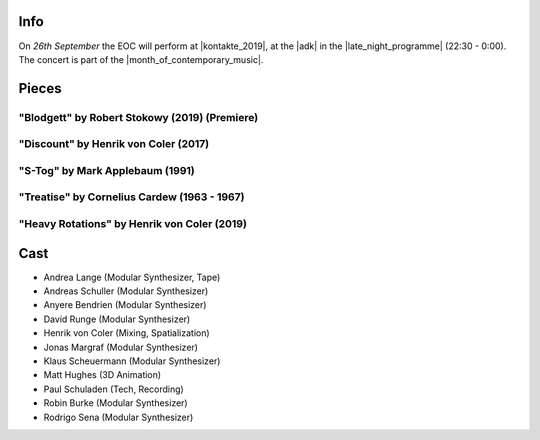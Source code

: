 .. title: Kontakte 2019
.. slug: kontakte-2019
.. date: 2019-05-06 22:09:55 UTC+02:00
.. tags: live, kontakte, adk
.. category: live
.. link: 
.. description: 
.. type: text

Info
####

| On *26th September* the EOC will perform at |kontakte_2019|, at the |adk| in
  the |late_night_programme| (22:30 - 0:00).
| The concert is part of the |month_of_contemporary_music|.

Pieces
######

"Blodgett" by Robert Stokowy (2019) (Premiere)
----------------------------------------------

"Discount" by Henrik von Coler (2017)
-------------------------------------

"S-Tog" by Mark Applebaum (1991)
--------------------------------

"Treatise" by Cornelius Cardew (1963 - 1967)
--------------------------------------------

"Heavy Rotations" by Henrik von Coler (2019)
--------------------------------------------

Cast
####

* Andrea Lange (Modular Synthesizer, Tape)
* Andreas Schuller (Modular Synthesizer)
* Anyere Bendrien (Modular Synthesizer)
* David Runge (Modular Synthesizer)
* Henrik von Coler (Mixing, Spatialization)
* Jonas Margraf (Modular Synthesizer)
* Klaus Scheuermann (Modular Synthesizer)
* Matt Hughes (3D Animation)
* Paul Schuladen (Tech, Recording)
* Robin Burke (Modular Synthesizer)
* Rodrigo Sena (Modular Synthesizer)

.. |late_night_programme| raw:: html

  <a href="https://www.adk.de/en/projects/2019/kontakte19/programme.htm" target="_blank">late night programme</a>

.. |kontakte_2019| raw:: html

  <a href="https://www.adk.de/en/projects/2019/kontakte19/" target="_blank">Kontakte 2019</a>

.. |month_of_contemporary_music| raw:: html

  <a href="https://www.field-notes.berlin/en/festivals/34637/month-of-contemporary-music/34638/festival/" target="_blank">Month of Contemporary Music</a>

.. |adk| raw:: html

  <a href="https://www.openstreetmap.org/relation/1579685#map=19/52.51829/13.34667" target="_blank">AdK</a>

